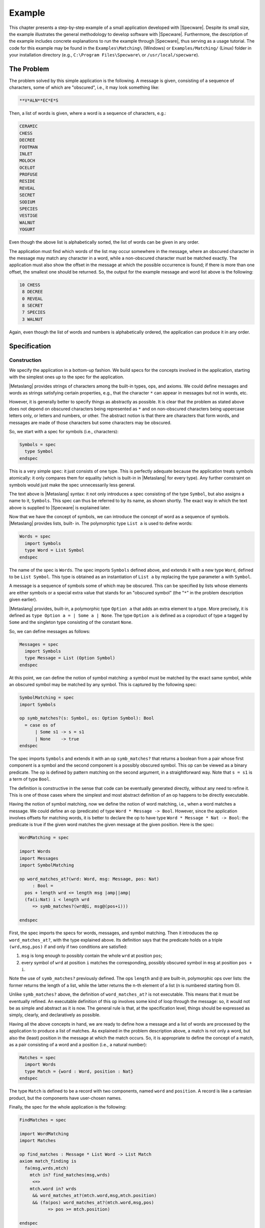 

=======
Example
=======

This chapter presents a step-by-step example of a small application
developed with |Specware|. Despite its small size, the example
illustrates the general methodology to develop software with
|Specware|. Furthermore, the description of the example includes
concrete explanations to run the example through |Specware|, thus
serving as a usage tutorial. The code for this example may be found in
the ``Examples\Matching\`` (Windows) or ``Examples/Matching/`` (Linux)
folder in your installation directory (e.g., ``C:\Program
Files\Specware\`` or ``/usr/local/specware``).

The Problem
###########

The problem solved by this simple application is the following. A
message is given, consisting of a sequence of characters, some of
which are "obscured", i.e., it may look something like:

.. code-block:: specware

   **V*ALN**EC*E*S
   

Then, a list of words is given, where a word is a sequence of
characters, e.g.:

.. code-block:: specware

   CERAMIC
   CHESS
   DECREE
   FOOTMAN
   INLET
   MOLOCH
   OCELOT
   PROFUSE
   RESIDE
   REVEAL
   SECRET
   SODIUM
   SPECIES
   VESTIGE
   WALNUT
   YOGURT
   

Even though the above list is alphabetically sorted, the list of words
can be given in any order.

The application must find which words of the list may occur somewhere
in the message, where an obscured character in the message may match
any character in a word, while a non-obscured character must be
matched exactly. The application must also show the offset in the
message at which the possible occurrence is found; if there is more
than one offset, the smallest one should be returned. So, the output
for the example message and word list above is the following:

.. code-block:: specware

   10 CHESS
    8 DECREE
    0 REVEAL
    8 SECRET
    7 SPECIES
    3 WALNUT
   

Again, even though the list of words and numbers is alphabetically
ordered, the application can produce it in any order.

Specification
#############

Construction
============

We specify the application in a bottom-up fashion. We build specs for
the concepts involved in the application, starting with the simplest
ones up to the spec for the application.

|Metaslang| provides strings of characters among the built-in types,
ops, and axioms. We could define messages and words as strings
satisfying certain properties, e.g., that the character ``*`` can
appear in messages but not in words, etc.

However, it is generally better to specify things as abstractly as
possible. It is clear that the problem as stated above does not depend
on obscured characters being represented as ``*`` and on non-obscured
characters being uppercase letters only, or letters and numbers, or
other. The abstract notion is that there are characters that form
words, and messages are made of those characters but some characters
may be obscured.

So, we start with a spec for symbols (i.e., characters):

.. code-block:: specware

   Symbols = spec
     type Symbol
   endspec
   

This is a very simple spec: it just consists of one type. This is
perfectly adequate because the application treats symbols atomically:
it only compares them for equality (which is built-in in |Metaslang|
for every type). Any further constraint on symbols would just make the
spec unnecessarily less general.

The text above is |Metaslang| syntax: it not only introduces a spec
consisting of the type ``Symbol``, but also assigns a name to it,
``Symbols``. This spec can thus be referred to by its name, as shown
shortly. The exact way in which the text above is supplied to
|Specware| is explained later.

Now that we have the concept of symbols, we can introduce the concept
of word as a sequence of symbols. |Metaslang| provides lists, built-
in. The polymorphic type ``List a`` is used to define words:

.. code-block:: specware

   Words = spec
     import Symbols
     type Word = List Symbol
   endspec
   

The name of the spec is ``Words``. The spec imports ``Symbols``
defined above, and extends it with a new type ``Word``, defined to
be ``List Symbol``. This type is obtained as an instantiation of
``List a`` by replacing the type parameter ``a`` with ``Symbol``.

A message is a sequence of symbols some of which may be obscured. This
can be specified by lists whose elements are either symbols or a
special extra value that stands for an "obscured symbol" (the "\
``*``\ " in the problem description given earlier).

|Metaslang| provides, built-in, a polymorphic type ``Option a`` that
adds an extra element to a type. More precisely, it is defined as
``type Option a = | Some a | None``. The type ``Option a`` is defined
as a coproduct of type ``a`` tagged by ``Some`` and the singleton type
consisting of the constant ``None``.

So, we can define messages as follows:

.. code-block:: specware

   Messages = spec
     import Symbols
     type Message = List (Option Symbol)
   endspec
   

At this point, we can define the notion of symbol matching: a symbol
must be matched by the exact same symbol, while an obscured symbol may
be matched by any symbol. This is captured by the following spec:

.. code-block:: specware

   SymbolMatching = spec
   import Symbols
   
   op symb_matches?(s: Symbol, os: Option Symbol): Bool
     = case os of
         | Some s1 -> s = s1
         | None    -> true
   endspec
   

The spec imports ``Symbols`` and extends it with an op
``symb_matches?`` that returns a boolean from a pair whose first
component is a symbol and the second component is a possibly obscured
symbol. This op can be viewed as a binary predicate. The op is defined
by pattern matching on the second argument, in a straightforward way.
Note that ``s = s1`` is a term of type ``Bool``.

The definition is constructive in the sense that code can be
eventually generated directly, without any need to refine it. This is
one of those cases where the simplest and most abstract definition of
an op happens to be directly executable.

Having the notion of symbol matching, now we define the notion of word
matching, i.e., when a word matches a message. We could define an op
(predicate) of type ``Word * Message -> Bool``. However, since
the application involves offsets for matching words, it is better to
declare the op to have type ``Word * Message * Nat -> Bool``: the
predicate is true if the given word matches the given message at the
given position. Here is the spec:

.. code-block:: specware

   WordMatching = spec
   
   import Words
   import Messages
   import SymbolMatching
   
   op word_matches_at?(wrd: Word, msg: Message, pos: Nat)
        : Bool =
     pos + length wrd <= length msg |amp||amp|
     (fa(i:Nat) i < length wrd
        => symb_matches?(wrd@i, msg@(pos+i)))
   
   endspec
   

First, the spec imports the specs for words, messages, and symbol
matching. Then it introduces the op ``word_matches_at?``, with the
type explained above. Its definition says that the predicate holds on
a triple ``(wrd,msg,pos)`` if and only if two conditions are
satisfied:

#. ``msg`` is long enough to possibly contain the whole ``wrd`` at
   position ``pos``;

#. every symbol of ``wrd`` at position ``i`` matches the corresponding,
   possibly obscured symbol in ``msg`` at position ``pos + i``.

Note the use of ``symb_matches?`` previously defined. The ops
``length`` and ``@`` are built-in, polymorphic ops over lists: the
former returns the length of a list, while the latter returns the n-th
element of a list (n is numbered starting from 0).

Unlike ``symb_matches?`` above, the definition of ``word_matches_at?``
is not executable. This means that it must be eventually refined. An
executable definition of this op involves some kind of loop through
the message: so, it would not be as simple and abstract as it is now.
The general rule is that, at the specification level, things should be
expressed as simply, clearly, and declaratively as possible.

Having all the above concepts in hand, we are ready to define how a
message and a list of words are processed by the application to
produce a list of matches. As explained in the problem description
above, a match is not only a word, but also the (least) position in
the message at which the match occurs. So, it is appropriate to define
the concept of a match, as a pair consisting of a word and a position
(i.e., a natural number):

.. code-block:: specware

   Matches = spec
     import Words
     type Match = {word : Word, position : Nat}
   endspec
   

The type ``Match`` is defined to be a record with two components,
named ``word`` and ``position``. A record is like a cartesian
product, but the components have user-chosen names.

Finally, the spec for the whole application is the following:

.. code-block:: specware

   FindMatches = spec
   
   import WordMatching
   import Matches
   
   op find_matches : Message * List Word -> List Match
   axiom match_finding is
     fa(msg,wrds,mtch)
       mtch in? find_matches(msg,wrds)
        <=>
       mtch.word in? wrds
        && word_matches_at?(mtch.word,msg,mtch.position)
        && (fa(pos) word_matches_at?(mtch.word,msg,pos)
              => pos >= mtch.position)
   
   endspec
   

The spec imports ``WordMatching`` and ``Matches``, and declares an
op ``find_matches`` that, given a message and a list of words, returns
a list of matches. This op captures the processing performed by the
application. The axiom (whose name is ``match_finding``) states the
required properties. The built-in polymorphic op ``member`` is a
predicate that says whether an element belongs to a list or not. So,
the required property for ``find_matches`` is the following: given a
message ``msg`` and a list of words ``wrds``, a match ``mtch``
belongs to the result of ``find_words`` if and only if:

#. the word of the match is in ``wrds``, i.e., the word must have been
   given as input;

#. the word can be matched with ``msg`` at the position indicated by the
   match;

#. the position of the match is the least position where the word
   matches.

Note how the specification of this word matching application is simple
and abstract. No commitments have been made to particular data
structures or algorithms. These commitments are made during the
refinement process. Note also that the op ``find_matches`` is not
completely defined by the axiom: the order of the resulting matches is
not specified (the axiom only says what the members of the resulting
list are, but not their order). The axiom does not prohibit duplicate
elements in the output list; a suitable conjunct could be added to
enforce uniqueness, if desired. This under-specification is consistent
with the informal problem description given above. Of course, it is
possible to change the axiom to require a particular order (e.g., the
same as in the input list), if desired.

  

.. COMMENT:  construction 

Processing by |Specware|
========================

How do we actually enter the above text into |Specware| and how do we
have |Specware| process it?

The current version of |Specware| works more or less like a compiler:
it processes one or more files producing results. The files define
specs, morphisms, etc. The results include error messages if something
is wrong (e.g., type errors in specs), and possibly the generation of
other files (e.g., containing code generated by |Specware|).

The files processed by |Specware| are text files with extension
``.sw`` (the "s" and "w" come from the first and fifth letter of
"|Specware|"). A ``.sw`` file contains a sequence of definitions of
specs, morphisms, etc.

For the word matching application constructed above, it is sensible to
put all the specs above inside a file ``MatchingSpecs.sw``:

.. code-block:: specware

   Symbols = spec
     type Symbols
   endspec
   
   ...
   
   FindMatches = spec
    ...
   endspec
   

Unlike a traditional compiler, the interaction with |Specware| is
within a shell. When |Specware| is started, the shell is available for
interaction with |Specware| (|Specware| is part of the Lisp image). In
the shell, the user can move to any desired directory of the file
system by means of the ``cd`` command, followed by the name of the
directory, e.g., ``cd c:\mydir`` (Windows) and ``cd ~/mydir`` (Linux).
Usually, the ``.sw`` files that form an application are put inside a
directory, and from the shell the user moves to that directory.

In order to have |Specware| process a spec (or morphism, etc.)
contained in a ``.sw`` file in the current directory, the user
provides the following command in the shell:

.. code-block:: specware

   proc <filename>#<specname>
   

The ``<filename>`` portion of the argument string is a place
holder for the file name (without the <".sw"> extension); the
``<specname>`` portion is a place holder for the spec (or
morphism, etc.) name as it appears inside the file.

The effect of the above command is to have |Specware| process the
indicated spec (or morphism, etc.) in the indicated file, recursively
processing other specs, morphisms, etc. that are referenced by the
indicated spec.

To have |Specware| process the spec of the word matching application,
the command is:

.. code-block:: specware

   proc MatchingSpecs#FindMatches
   

This has the effect of processing the spec named ``FindMatches`` in
file ``MatchingSpecs.sw``. Since this spec imports specs
``WordMatching`` and ``Matches``, these are processed first, and so
are the specs imported by them, recursively. Thus, all the specs in
``MatchingSpecs.sw`` are processed. ``FindMatches`` is the top-level
spec in the file.

|Specware| finds the specs ``WordMatching`` and ``Matches``,
imported by ``FindMatches``, because they are contained in the same
file. As it will be explained shortly, it is possible to refer from
one file to specs defined in different files.

  

.. COMMENT:  specware processing 

  

.. COMMENT:  specification 

Refinement
##########

Construction
============

We now refine the application specified above in order to obtain a
running program that implements the specified functionality. We do
that by defining the specs and morphisms below inside a file
``MatchingRefinements.sw``, in the same directory as
``MatchingSpecs.sw``.

In order to obtain an executable program, we need to choose a concrete
representation for the symbols composing words and messages. For
example, we can choose uppercase characters:

.. code-block:: specware

   Symbols = spec
     type Symbol = (Char | isUpperCase)
   endspec
   

The built-in type ``Char`` is the type for characters. The built-in op
``isUpperCase`` is a predicate on characters that says whether a
character is an uppercase letter or not. The subtype construct 
"\ ``|``\ " is used to define the type ``Symbol`` as a subtype of
``Char``.

Note that the above spec has the same name (``Symbols``) as its
corresponding abstract spec. This is allowed and it is a feature of
|Specware|: ``.sw`` files define separate name spaces. The file
``MatchingSpecs.sw`` creates a name space, and the file
``MatchingRefinements.sw`` creates a separate name space. The full
name of the spec ``Symbols`` in ``MatchingSpecs.sw`` is
``MatchingSpecs#Symbols``, while the full name of the spec
``Symbols`` in ``MatchingRefinements.sw`` is
``MatchingRefinements#Symbols``. Indeed, when |Specware| is invoked
to process a spec (or morphism, etc.), the full name is supplied, as
in ``proc MatchingSpecs#FindMatches``.

The fact that spec ``MatchingRefinements#Symbols`` is a refinement of
``MatchingSpecs#Symbols`` is expressed by the following morphism:

.. code-block:: specware

   Symbols_Ref = morphism MatchingSpecs#Symbols ->
                          MatchingRefinements#Symbols {}
   

This text defines a morphism called ``Symbols_Ref``, with domain
``MatchingSpecs#Symbols`` and codomain ``MatchingRefinements#Symbols``
and where the type ``Symbol`` in ``MatchingSpecs#Symbols`` is mapped
to the type ``Symbol`` in ``MatchingRefinements#Symbols``.

The specs ``Words``, ``Messages``, and ``SymbolMatching`` (in
``MatchingSpecs.sw``) need not be refined, because they constructively
define their types and ops. But the op ``word_matches_at?`` in
``WordMatching`` needs to be refined. We do that by constructing a
spec that imports the same specs imported by ``WordMatching`` and that
defines op ``word_matches_at?`` in an executable way:

.. code-block:: specware

   WordMatching0 = spec
   
   import MatchingSpecs#Words
   import MatchingSpecs#Messages
   import MatchingSpecs#SymbolMatching
   
   op word_matches_aux?(wrd: Word, msg: Message
                          | length wrd <= length msg)
        : Bool =
     case wrd of [] -> true
               | wsym::wrd1 ->
                 let msym::msg1 = msg in
                 if symb_matches?(wsym,msym)
                   then word_matches_aux?(wrd1,msg1)
                   else false
   
   op word_matches_at?(wrd: Word, msg: Message, pos: Nat)
        : Bool =
     if pos + length wrd < length msg
       then false
       else word_matches_aux?(wrd, nthTail(msg, pos))
   
   endspec
   

Since the imported specs are not in the file
``MatchingRefinements.sw``, their full names are used after
``import``.

The definition of ``word_matches_at?`` makes use of an auxiliary op
``word_matches_aux?``, which takes as input a word and a message
such that the length of the word is not greater than that of the
message. This constraint is expressed as a subtype of the cartesian
product ``Word * Message``. Op ``word_matches_aux?`` returns a
boolean if the word matches the message, at the start of the message.
It is defined recursively, by pattern matching on the word. Note the
use of ``let`` to decompose the msg into the initial symbol and the
rest. This is always possible because of the subtype constraint on the
word and the message. So, ``word_matches_at?`` simply calls
``word_matches_aux?`` with the word and the tail of the message
obtained by eliminating the first ``pos`` symbols, by means of the
built-in op ``nthTail`` over lists.

The fact that ``WordMatching0`` is a refinement of
``MatchingSpecs#WordMatching`` is expressed by the following morphism:

.. code-block:: specware

   WordMatching_Ref0 = morphism MatchingSpecs#WordMatching ->
                                WordMatching0 {}
   

The refinement for word matching can be composed with the refinement
for symbols constructed earlier. This is achieved by means of
|Specware|'s substitution operator:

.. code-block:: specware

   WordMatching = WordMatching0[Symbols_Ref]
   

The resulting spec is like ``WordMatching0``, but in addition the
type ``Symbol`` is defined to consist of uppercase characters.

The fact that ``MatchingRefinements#WordMatching`` is a refinement of
``MatchingSpecs#WordMatching`` is expressed by the following morphism:

.. code-block:: specware

   WordMatching_Ref =
      morphism MatchingSpecs#WordMatching ->
               MatchingRefinements#WordMatching {}
   

Now we proceed to refine op ``find_matches``. We do that in two
steps, analogously to word matching above. First, we build a spec
``FindMatches0`` that imports the same specs imported by
``MatchingSpecs#FindMatches`` and that defines op ``find_matches`` in
an executable way:

.. code-block:: specware

   FindMatches0 = spec
   
   import MatchingSpecs#WordMatching
   import MatchingSpecs#Matches
   
   op find_matches_aux(msg: Message, wrd: Word, pos: Nat)
        : Option Nat =
     if pos + length wrd < length msg
       then None
       else if word_matches_at?(wrd,msg,pos)
              then Some pos
              else find_matches_aux(msg, wrd, pos + 1)
   
   op find_matches(msg: Message, wrds: List Word)
        : List Match =
     foldl (fn(mtchs,wrd) ->
              case find_matches_aux(msg,wrd,0)
                of Some pos ->
                   {word = wrd, position = pos} :: mtchs
                 | None -> mtchs)
       []  
       wrds
   
   endspec
   

Op ``find_matches`` makes use of the auxiliary op
``find_matches_aux``, which takes as input a message ``msg``, a
word ``wrd``, and a position ``pos``. It returns either a natural
number (a position where the match starts) or ``None`` if there is no
match. Op ``find_matches_aux`` first checks if ``msg`` is long enough
to possibly contain a match for ``wrd`` starting at ``pos``. If that
is not the case, ``None`` is returned. Otherwise, ``word_matches_at?``
is called: if it returns ``true``, then the position ``pos`` is
returned (wrapped by ``Some``). Otherwise, ``find_matches_aux`` is
recursively called, incrementing the position by 1. So, when
``find_matches_aux`` is called with 0 as its third argument, it
iterates through the message to find the first match, if any. The
position of the first match is returned, otherwise ``None``.

The op ``find_matches`` iterates through the words of the list
constructing a list of matches. The iteration is performed by means of
the built-in op ``foldl`` for lists. For each word,
``find_matches_aux`` is called, with 0 as its third argument. Then, a
pattern matching on the result is done: if the result is a position, a
match is added to the output list; otherwise, the list is left
unmodified.

The following morphism expresses that ``FindMatches0`` is a refinement
of ``MatchingSpecs#FindMatches``:

.. code-block:: specware

   FindMatches_Ref0 = morphism MatchingSpecs#FindMatches ->
                               FindMatches0 {}
   

This refinement for ``MatchingSpecs#FindMatches`` can be composed with
the one for ``MatchingSpecs#WordMatching`` built earlier. The
composition is analogous to the one for
``MatchingSpecs#WordMatching``:

.. code-block:: specware

   FindMatches = FindMatches0[WordMatching_Ref]
   

The resulting spec includes the refinement for op ``find_matches`` as
well as the refinement for op ``word_matches_at?`` and for symbols.

The fact that ``MatchingRefinements#FindMatches`` is a refinement of
``MatchingSpecs#FindMatches`` is expressed by the following morphism:

.. code-block:: specware

   FindMatches_Ref =
     morphism MatchingSpecs#FindMatches ->
              MatchingRefinements#FindMatches {}
   

All the specs and morphisms of the file ``MatchingRefinements.sw`` can
be processed by means of the following command:

.. code-block:: specware

   proc MatchingRefinements#FindMatches_Ref
   

  

.. COMMENT:  construction 

Proof Obligations
=================

In general, a morphism has proof obligations associated to it: all the
axioms in the source spec must be mapped to theorems in the target
spec. These proof obligations are expressed in the form of a spec
obtained by extending the target spec of the morphism with the axioms
of the source spec (translated along the morphism) as conjectures. The
user can then attempt to prove these conjectures using theorem provers
linked to |Specware|.

Also specs have proof obligations associated to them. Some are part of
typechecking, e.g., if an expression of a type ``T`` is used as an
argument to a function whose domain is a subtype ``T|p`` of ``T``,
the expression must satisfy ``p``, in the context in which the
application occurs. Others arise from definitions via ``def``: the
equation must be uniquely define the op. The proof obligations
associated to a spec ensure that the spec satisfied certain expected
well-formedness properties, which is useful to validate the spec.

We collect the proof obligations of the specs and morphisms defined
above in a file ``MatchingObligations.sw``, in the same directory as
``MatchingSpecs.sw`` and ``MatchingRefinements.sw``. The file contains
the following definitions:

.. code-block:: specware

   %%% obligations from MatchingSpecs.sw:
   
   SymbolMatching_Oblig = 
     obligations MatchingSpecs#SymbolMatching
   
   WordMatching_Oblig =
     obligations MatchingSpecs#WordMatching
   
   %%% obligations from MatchingRefinements.sw:
   
   WordMatching0_Oblig =
     obligations MatchingRefinements#WordMatching0
   
   WordMatching_Ref0_Oblig =
     obligations MatchingRefinements#WordMatching_Ref0
   
   FindMatches0_Oblig =
     obligations MatchingRefinements#FindMatches0
   
   FindMatches_Ref0_Oblig =
     obligations MatchingRefinements#FindMatches_Ref0
   

``SymbolMatching_Oblig`` is a spec that expresses the proof
obligations associated to the spec ``SymbolMatching`` as conjectures.
Analogously for ``WordMatching_Oblig``, ``WordMatching0_Oblig``,
and ``FindMatches0_Oblig``. ``WordMatching_Ref0_Oblig`` and
``FindMatches_Ref0_Oblig`` are specs that express the proof
obligations of the associated morphisms as conjectures. |Specware|
provides the capability to display (i.e., print) any spec, morphism,
etc., via the ``show`` command. This command can be used to see the
proof obligations associated to the specs and morphisms, by displaying
the specs expressing such obligations: the conjectures are the
obligations.

Note that not all specs and morphisms from ``MatchingSpecs.sw`` and
``MatchingRefinements.sw`` are listed in ``MatchingObligations``.
Those that are not listed have really no proof obligations associated
to them. For example, inspection (via ``show``) of ``obligations
MatchingSpecs#Symbols`` would reveal no conjectures because the spec
is very simple (it just declared an abstract type). As another
example, the spec ``MatchingRefinements#WordMatching`` is built by
substituting ``MatchingSpecs#Symbols`` with
``MatchingRefinements#Symbols`` in ``WordMatching0``: thus, the
validity of the morphism ``WordMatching_Ref`` (i.e., that all axioms
in the source are theorems in the target) follows immediately from the
validity of the morphism ``WordMatching_Ref0``.

The proof obligations associated to the spec ``SymbolMatching`` can be
displayed by using the following command:

.. code-block:: specware

   show MatchingObligations#SymbolMatching_Oblig
   

The spec only contains one conjecture, arising from the typechecking
of the ``case`` expression used in the definition of
``symb_matches?``, namely that the branches cover all possible
cases, which is very easy to prove.

The spec ``MatchingSpecs#WordMatching`` has three proof obligations,
all arising from subtypes, e.g., that ``pos + i < length msg`` in the
context that (i.e., under the assumption that) ``pos + length wrd <=
length msg`` and ``i < length wrd``.

The morphism ``FindMatches_Ref0`` contains the
"main"  proof
obligation of the overall refinement, namely that the definitio of
``find_matches`` in ``MatchingRefinements#FindMatches0`` satisfies the axiom
in ``MatchingSpecs#FindMatches``.

|Specware| provides the capability to invoke external theorem provers
in order to attempt proofs of conjectures. Concretely, this is carried
out by creating proof objects. Each proof object is associated with a
certain conjecture in a certain spec; it also indicates the prover to
use and some directives on how to perform the proof. Processing of the
proof object invokes the indicated prover with the given directives.
Currently, the only available prover is Snark; more provers will be
added in the future.

For example, the user can attempt to discharge the proof obligation
for ``MatchingSpecs#SymbolMatching`` by writing the following command
in a file named ``MatchingProofs.sw``, located in the same directory
as ``MatchingObligations.sw``:

.. code-block:: specware

   p1A = prove symb_matches?_Obligation_exhaustive in
         MatchingObligations#SymbolMatching_Oblig
   

At the shell, the user can issue this command to attempt the proof:

.. code-block:: specware

   proc MatchingProofs#p1
   

The obligation is translated to the Snark theorem prover and
automatically proven based primarily on the knowledge of |Specware|'s
``Option`` type that we automatically send to Snark.

 

.. COMMENT:  proof obligations 

Alternatives
============

The refinement for the word matching application developed above is
certainly not the only one possible.

For example, we could have refined symbols differently. We could have
refined them to be all letters (uppercase or lowercase) and numbers,
or to be natural numbers. It is worth noting that the refinement for
symbols is encapsulated in spec ``MatchingRefinements#Symbols``. If
we want to change the refinement for symbols, we just need to change
that spec, while the other specs remain unaltered.

As another example, we could have chosen a more efficient refinement
for op ``find_matches``, using some fast substring search algorithm.
In particular, while we have refined op ``word_matches_at?`` first,
and then composed its refinement with one for ``find_matches``, we
could have refined ``find_matches`` "directly", without using
``word_matches_at?``, so that it would have been unnecessary to
refine ``word_matches_at?``.

The latter example illustrates an important principle concerning
refinement. In general, it is not necessary to refine all ops present
in a spec. Only the ops that are meant to be used by an external
program need to be refined to be executable, and in turn the ops that
are used inside their executable definitions. Other ops serve only an
auxiliary role in specifying abstractly the ops that are meant to be
eventually refined.

Currently, |Specware| provides no support to indicate explicitly which
ops are meant to be "exported" by a spec. In future versions of the
system, some functionality like this may be included.

  

.. COMMENT:  alternatives 

  

.. COMMENT:  refinement 

Code Generation and Testing
###########################

Code Generation
===============

Now that our simple word matching application has been refined to be
executable, we can generate code from it. This is concretely achieved
by creating a (Lisp) program from a spec, indicating a file name where
the code is deposited as a side effect. The following command is given
in the shell:

.. code-block:: specware

   gen-lisp <specname> <targetfilename>
   

The above command first processes the named spec and then generates
Lisp code from it, writing the code into the indicated file. The file
is created if it does not exist; if it exists, it is overwritten.

For instance, we can generate Lisp code for the word matching
application by means of the following command:

.. code-block:: specware

   gen-lisp MatchingRefinements#FindMatches find-matches
   

Note that if the ``.lisp`` suffix is omitted, |Specware| adds it to
the file name.

After we generate the code, we can then try to run it by calling the
Lisp function produced from op ``find_matches``. Since messages and
words are represented as lists of characters (plus ``None`` for
messages), it would be slightly inconvenient to enter and read lists
of characters. It would be better to enter strings with letters and
``*``\ 's, as shown in the informal problem description at the
beginning of this chapter.

In order to do that, we define translations between strings and
messages and words, and we wrap ``find_matches`` in order to translate
from and to strings. We do that inside a spec called ``Test`` in a
file ``MatchingTest.sw`` in the same directory as the other ``.sw``
files:

.. code-block:: specware

   Test = spec
   
   import MatchingRefinements#FindMatches
   
   op word_char?(ch: Char): Bool = isUpperCase ch
   
   op msg_char?(ch: Char): Bool = isUpperCase ch || ch = #*
   
   type WordString = (String | all word_char?)
   
   type MessageString = (String | all msg_char?)
   
   op word2string(wrd: Word): WordString = implode wrd
   
   op string2word(wstr: WordString): Word = explode wstr
   
   op message2string(msg: Message): MessageString =
     implode(map (fn Some ch -> ch | None -> #*) msg)
   
   op string2message(mstr: MessageString): Message =
     map (fn ch -> if ch = #* then None else Some ch)
       (explode mstr)
   
   type MatchString = {word : WordString, position : Nat}
   
   op match2string(mtch: Match): MatchString =
     {word = word2string mtch.word, position = mtch.position}
   
   op test_find_matches(mstr: MessageString, wstrs: List WordString)
        : List MatchString =
     map match2string
       (find_matches(string2message mstr, map string2word wstrs))
   
   def implode l = foldl (fn (s,c) -> s ^ toString c) "" l
   def explode s =
     if s = "" then []
       else sub(s,0) :: explode(substring(s,1,length s))
   
   endspec
   

Since the translation is not defined on all strings, we introduce two
subtypes of the built-in type ``String``: the type ``WordString``
consists of all strings whose characters are uppercase letters; the
type ``MessageString`` consists of all strings whose characters are
uppercase letters or ``*``. The built-in op ``all`` over strings is
used to define the subtypes, using the ops (predicates) ``word_char?``
and ``msg_char?``.

The op ``word2string`` translates a word to a word string, by means of
the built-in op ``implode``. The op ``string2word`` performs the
opposite translation, using the built-in op ``explode``. The ops
``message2string`` and ``string2message`` translate between messages
and string messages. Besides the use of ``implode`` and ``explode``,
they need to map ``Some ch`` from/to ``ch`` (where ``ch`` is an
uppercase letter) and ``None`` from/to ``*``.

Since ``find_matches`` returns a match, i.e., a pair consisting of a
word and a position, we define a type ``MatchString`` consisting of a
word string and a position, together with an op ``match2string`` that
translates from a match to a string match.

Finally, we define an op ``test_find_matches`` to take a message
string and a list of word strings as input, and to return a list of
string matches as output. The message string and word strings are
first translated to a message and list of words, then ``find_matches``
is called, and then the resulting matches are translated to string
matches. Note that the op ``message2string`` is never used. In fact,
it could have been omitted.

Now, instead of generating code from
``MatchingRefinements#FindMatches``, we generate code from
``MatchingTest#Test``:

.. code-block:: specware

   gen-lisp MatchingTest#Test find-matches-test.lisp
   

 

.. COMMENT:  code gen 

Testing
=======

In order to test the generated Lisp code, we need to load the
generated Lisp file into a Lisp environment (provided with
|Specware|). We do that by means of the following command (this and
all the following commands must be given in the Lisp environment, not
the |Specware| shell):

.. code-block:: common-lisp

   ld find-matches-test
   

In Lisp, entities like functions, constants, etc. are defined inside
packages. When |Specware| generates code, it puts it inside a package
named ``sw-user``. This can be seen from the package declaration at
the beginning of file ``find-matches-test.lisp`` (note that Lisp is
case-insensitive).

So, in order to call the functions defined in that file (after it has
been loaded), it is necessary either to prepend the package name to
them, or to move to that package and then call them without package
qualification. To follow the first approach, we would write 
``L:(sw-user::test_find_matches-2 <arg1> <\arg2>)`` to call the
function. (The
"\ ``-2``\ "  appended to
the function name is for the two-argument version of the Lisp function; see
the Section on Arity and Currying Normalization in the User Manual.
Alternatively, we can supply a single argument by consing ``<arg1>`` and
``<arg2>``, thus: 
``(sw-user::test_find_matches (cons <arg1> <arg2>))``.)

To follow the second approach, we would first change package by means
of the Lisp command ``pa sw-user``, and then we can just write
``(test_find_matches-2 <arg1> <arg2>)`` to call the
function.

In order to test the program on the example input and output given at
the beginning of the chapter, we proceed as follows. First, we define
a variable containing the message:

.. code-block:: common-lisp

   (setq msg "**V*ALN**EC*E*S")
   

Then we define a variable containing the list of words:

.. code-block:: common-lisp

   (setq words '("CERAMIC" "CHESS" "DECREE" "FOOTMAN"
                 "INLET" "MOLOCH" "OCELOT" "PROFUSE"
                 "RESIDE" "REVEAL" "SECRET" "SODIUM"
                 "SPECIES" "VESTIGE" "WALNUT" "YOGURT"))
   

Finally, we call (assuming to be in package ``sw-user``):

.. code-block:: common-lisp

   (test_find_matches-2 msg words)
   

The following result is then displayed:

.. code-block:: common-lisp

   ((3 . "WALNUT") (7 . "SPECIES") (8 . "SECRET")
    (0 . "REVEAL") (8 . "DECREE") (10 . "CHESS"))
   

The result is a list of pairs, each of which represents a match.

  

.. COMMENT:  testing 

  

.. COMMENT:  code gen and testing 


